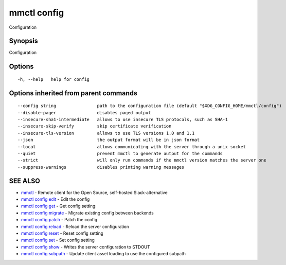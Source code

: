 .. _mmctl_config:

mmctl config
------------

Configuration

Synopsis
~~~~~~~~


Configuration

Options
~~~~~~~

::

  -h, --help   help for config

Options inherited from parent commands
~~~~~~~~~~~~~~~~~~~~~~~~~~~~~~~~~~~~~~

::

      --config string                path to the configuration file (default "$XDG_CONFIG_HOME/mmctl/config")
      --disable-pager                disables paged output
      --insecure-sha1-intermediate   allows to use insecure TLS protocols, such as SHA-1
      --insecure-skip-verify         skip certificate verification
      --insecure-tls-version         allows to use TLS versions 1.0 and 1.1
      --json                         the output format will be in json format
      --local                        allows communicating with the server through a unix socket
      --quiet                        prevent mmctl to generate output for the commands
      --strict                       will only run commands if the mmctl version matches the server one
      --suppress-warnings            disables printing warning messages

SEE ALSO
~~~~~~~~

* `mmctl <mmctl.rst>`_ 	 - Remote client for the Open Source, self-hosted Slack-alternative
* `mmctl config edit <mmctl_config_edit.rst>`_ 	 - Edit the config
* `mmctl config get <mmctl_config_get.rst>`_ 	 - Get config setting
* `mmctl config migrate <mmctl_config_migrate.rst>`_ 	 - Migrate existing config between backends
* `mmctl config patch <mmctl_config_patch.rst>`_ 	 - Patch the config
* `mmctl config reload <mmctl_config_reload.rst>`_ 	 - Reload the server configuration
* `mmctl config reset <mmctl_config_reset.rst>`_ 	 - Reset config setting
* `mmctl config set <mmctl_config_set.rst>`_ 	 - Set config setting
* `mmctl config show <mmctl_config_show.rst>`_ 	 - Writes the server configuration to STDOUT
* `mmctl config subpath <mmctl_config_subpath.rst>`_ 	 - Update client asset loading to use the configured subpath

